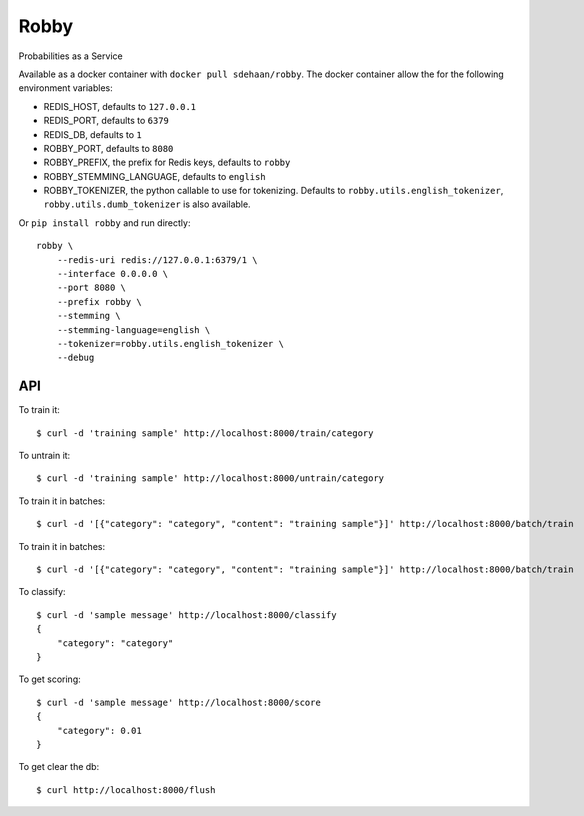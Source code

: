 Robby
=====

Probabilities as a Service

.. image:: https://img.shields.io/travis/smn/robby.svg
        :target: https://travis-ci.org/smn/robby

.. image:: https://img.shields.io/pypi/v/robby.svg
        :target: https://pypi.python.org/pypi/robby

.. image:: https://coveralls.io/repos/smn/robby/badge.png?branch=develop
    :target: https://coveralls.io/r/smn/robby?branch=develop
    :alt: Code Coverage

.. image:: https://readthedocs.org/projects/robby/badge/?version=latest
    :target: https://robby.readthedocs.org
    :alt: Robby Documentation

Available as a docker container with ``docker pull sdehaan/robby``.
The docker container allow the for the following environment variables:

* REDIS_HOST, defaults to ``127.0.0.1``
* REDIS_PORT, defaults to ``6379``
* REDIS_DB, defaults to ``1``
* ROBBY_PORT, defaults to ``8080``
* ROBBY_PREFIX, the prefix for Redis keys, defaults to ``robby``
* ROBBY_STEMMING_LANGUAGE, defaults to ``english``
* ROBBY_TOKENIZER, the python callable to use for tokenizing. Defaults to ``robby.utils.english_tokenizer``, ``robby.utils.dumb_tokenizer`` is also available.

Or ``pip install robby`` and run directly::

    robby \
        --redis-uri redis://127.0.0.1:6379/1 \
        --interface 0.0.0.0 \
        --port 8080 \
        --prefix robby \
        --stemming \
        --stemming-language=english \
        --tokenizer=robby.utils.english_tokenizer \
        --debug

API
---

To train it::

    $ curl -d 'training sample' http://localhost:8000/train/category

To untrain it::

    $ curl -d 'training sample' http://localhost:8000/untrain/category

To train it in batches::

    $ curl -d '[{"category": "category", "content": "training sample"}]' http://localhost:8000/batch/train

To train it in batches::

    $ curl -d '[{"category": "category", "content": "training sample"}]' http://localhost:8000/batch/train

To classify::

    $ curl -d 'sample message' http://localhost:8000/classify
    {
        "category": "category"
    }

To get scoring::

    $ curl -d 'sample message' http://localhost:8000/score
    {
        "category": 0.01
    }

To get clear the db::

    $ curl http://localhost:8000/flush

